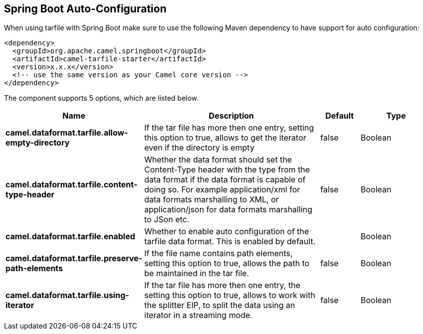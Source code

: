 :page-partial:

== Spring Boot Auto-Configuration

When using tarfile with Spring Boot make sure to use the following Maven dependency to have support for auto configuration:

[source,xml]
----
<dependency>
  <groupId>org.apache.camel.springboot</groupId>
  <artifactId>camel-tarfile-starter</artifactId>
  <version>x.x.x</version>
  <!-- use the same version as your Camel core version -->
</dependency>
----


The component supports 5 options, which are listed below.



[width="100%",cols="2,5,^1,2",options="header"]
|===
| Name | Description | Default | Type
| *camel.dataformat.tarfile.allow-empty-directory* | If the tar file has more then one entry, setting this option to true, allows to get the iterator even if the directory is empty | false | Boolean
| *camel.dataformat.tarfile.content-type-header* | Whether the data format should set the Content-Type header with the type from the data format if the data format is capable of doing so. For example application/xml for data formats marshalling to XML, or application/json for data formats marshalling to JSon etc. | false | Boolean
| *camel.dataformat.tarfile.enabled* | Whether to enable auto configuration of the tarfile data format. This is enabled by default. |  | Boolean
| *camel.dataformat.tarfile.preserve-path-elements* | If the file name contains path elements, setting this option to true, allows the path to be maintained in the tar file. | false | Boolean
| *camel.dataformat.tarfile.using-iterator* | If the tar file has more then one entry, the setting this option to true, allows to work with the splitter EIP, to split the data using an iterator in a streaming mode. | false | Boolean
|===

